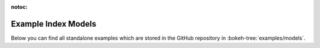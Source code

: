 :notoc:

.. _example_index_models:

Example Index Models
====================

Below you can find all standalone examples which are stored in the GitHub
repository in :bokeh-tree:`examples/models`.

.. bokeh-example-index:: models
